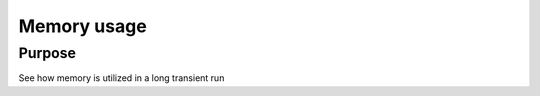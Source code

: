 Memory usage
============

Purpose
-------

See how memory is utilized in a long transient run

.. tabs::

   .. tab:: macOS

      .. plot::

         import csv

         time = []
         total_mem = []
         total_mem_pg = []

         with open('macos/50/benchmark.csv') as f:
             reader = csv.DictReader(f)
             for row in reader:
                 time.append(float(row['time']))
                 total_mem.append(float(row['total_mem']))
                 total_mem_pg.append(float(row['total_mem_pg']))

         plt.title("Memory consumption")
         plt.plot(time, total_mem, marker='.', label='OS')
         plt.plot([1, 100], [total_mem[1], total_mem[1]], '--', label='ideal OS')
         plt.plot(time, total_mem_pg, marker='^', label='PerfGraph')
         plt.plot([1, 100], [total_mem_pg[1], total_mem_pg[1]], '--', label='ideal PerfGraph')

         plt.legend()
         plt.xlabel("Simulation time [s]")
         plt.ylabel("Memory [MB]")
         plt.show()
